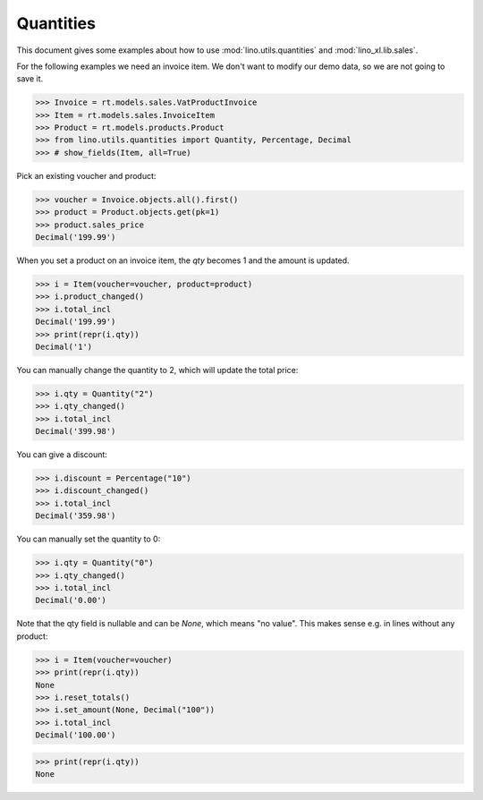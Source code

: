 .. doctest docs/dev/quantities.rst
.. _book.dev.quantities:

=====================
Quantities
=====================

.. Doctest initialization:

    >>> import lino
    >>> lino.startup('lino_book.projects.pierre.settings.demo')
    >>> from lino.api.doctest import *

  
This document gives some examples about how to use
:mod:`lino.utils.quantities` and :mod:`lino_xl.lib.sales`.

For the following examples we need an invoice item. We don't want to
modify our demo data, so we are not going to save it.

>>> Invoice = rt.models.sales.VatProductInvoice
>>> Item = rt.models.sales.InvoiceItem
>>> Product = rt.models.products.Product
>>> from lino.utils.quantities import Quantity, Percentage, Decimal
>>> # show_fields(Item, all=True)

Pick an existing voucher and product:

>>> voucher = Invoice.objects.all().first()
>>> product = Product.objects.get(pk=1)
>>> product.sales_price
Decimal('199.99')

When you set a product on an invoice item, the `qty` becomes 1 and the
amount is updated.

>>> i = Item(voucher=voucher, product=product)
>>> i.product_changed()
>>> i.total_incl
Decimal('199.99')
>>> print(repr(i.qty))
Decimal('1')

You can manually change the quantity to 2, which will update the total
price:

>>> i.qty = Quantity("2")
>>> i.qty_changed()
>>> i.total_incl
Decimal('399.98')

You can give a discount:

>>> i.discount = Percentage("10")
>>> i.discount_changed()
>>> i.total_incl
Decimal('359.98')

You can manually set the quantity to 0:

>>> i.qty = Quantity("0")
>>> i.qty_changed()
>>> i.total_incl
Decimal('0.00')


Note that the qty field is nullable and can be `None`, which means "no
value".  This makes sense e.g. in lines without any product:

>>> i = Item(voucher=voucher)
>>> print(repr(i.qty))
None
>>> i.reset_totals()
>>> i.set_amount(None, Decimal("100"))
>>> i.total_incl
Decimal('100.00')

>>> print(repr(i.qty))
None
